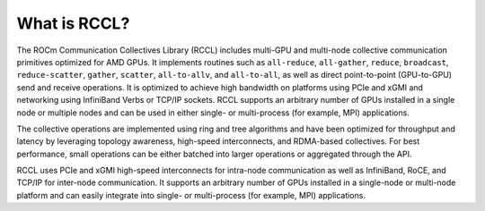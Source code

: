 .. meta::
   :description: RCCL is a stand-alone library that provides multi-GPU and multi-node collective communication primitives optimized for AMD GPUs
   :keywords: RCCL, ROCm, library, API

.. _what-is:

******************
What is RCCL?
******************

The ROCm Communication Collectives Library (RCCL) includes multi-GPU and
multi-node collective communication primitives optimized for AMD GPUs.
It implements routines such as ``all-reduce``, ``all-gather``, ``reduce``,
``broadcast``, ``reduce-scatter``, ``gather``, ``scatter``, ``all-to-allv``,
and ``all-to-all``, as well as direct point-to-point (GPU-to-GPU) send
and receive operations. It is optimized to achieve high bandwidth
on platforms using PCIe and xGMI and networking using InfiniBand Verbs or TCP/IP
sockets. RCCL supports an arbitrary number of GPUs installed in a single node
or multiple nodes and can be used in either
single- or multi-process (for example, MPI) applications.

The collective operations are implemented using ring and tree algorithms and have been optimized
for throughput and latency by leveraging topology awareness, high-speed interconnects,
and RDMA-based collectives. For best performance, small operations can be either
batched into larger operations or aggregated through the API.

RCCL uses PCIe and xGMI high-speed interconnects for intra-node communication
as well as InfiniBand, RoCE, and TCP/IP for inter-node communication.
It supports an arbitrary number of GPUs installed in a single-node or
multi-node platform and can easily integrate into
single- or multi-process (for example, MPI) applications.